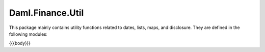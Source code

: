 .. Copyright (c) 2023 Digital Asset (Switzerland) GmbH and/or its affiliates. All rights reserved.
.. SPDX-License-Identifier: Apache-2.0

.. _reference-daml-finance-util:

Daml.Finance.Util
=================

This package mainly contains utility functions related to dates, lists, maps, and disclosure. They
are defined in the following modules:

{{{body}}}
